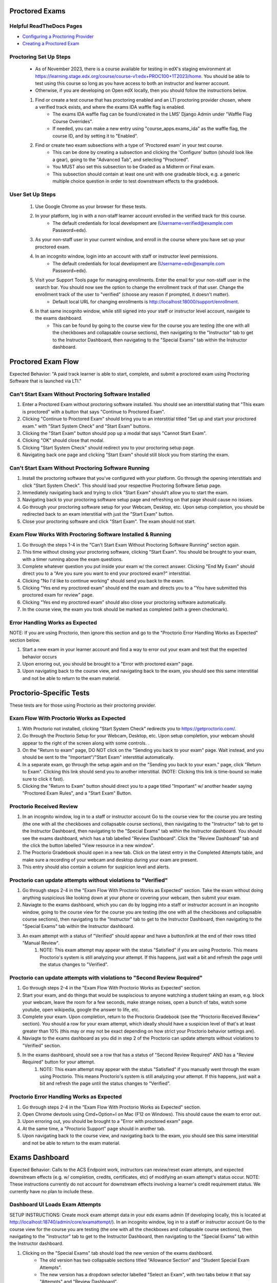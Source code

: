 Proctored Exams
===============

Helpful ReadTheDocs Pages
-------------------------
- `Configuring a Proctoring Provider <https://edx.readthedocs.io/projects/edx-partner-course-staff/en/latest/proctored_exams/proctored_enabling.html#configuring-proctoring-provider>`_
- `Creating a Proctored Exam <https://edx.readthedocs.io/projects/edx-partner-course-staff/en/latest/proctored_exams/pt_create.html#creating-a-proctored-exam>`_


Proctoring Set Up Steps
-----------------------
    - As of November 2023, there is a course available for testing in edX's staging environment at https://learning.stage.edx.org/course/course-v1:edx+PROC100+1T2023/home. You should be able to test using this course so long as you have access to both an instructor and learner account.
    - Otherwise, if you are developing on Open edX locally, then you should follow the instructions below.
   
    #. Find or create a test course that has proctoring enabled and an LTI proctoring provider chosen, where a verified track exists, and where the exams IDA waffle flag is enabled.
        - The exams IDA waffle flag can be found/created in the LMS' Django Admin under "Waffle Flag Course Overrides".
        - If needed, you can make a new entry using "course_apps.exams_ida" as the waffle flag, the course ID, and by setting it to "Enabled".
    #. Find or create two exam subsections with a type of 'Proctored exam' in your test course.
        - This can be done by creating a subsection and clicking the 'Configure' button (should look like a gear), going to the "Advanced Tab", and selecting "Proctored".
        - You MUST also set this subsection to be Graded as a Midterm or Final exam.
        - This subsection should contain at least one unit with one gradeable block, e.g. a generic multiple choice question in order to test downstream effects to the gradebook.

User Set Up Steps
-----------------
    #. Use Google Chrome as your browser for these tests.
    #. In your platform, log in with a non-staff learner account enrolled in the verified track for this course.
        - The default credentials for local development are (Username=verified@example.com Password=edx).
    #. As your non-staff user in your current window, and enroll in the course where you have set up your proctored exam.
    #. In an incognito window, login into an account with staff or instructor level permissions.
        - The default credentials for local development are (Username=edx@example.com Password=edx).
    #. Visit your Support Tools page for managing enrollments. Enter the email for your non-staff user in the search bar. You should now see the option to change the enrollment track of that user. Change the enrollment track of the user to "verified" (choose any reason if prompted, it doesn't matter).
        - Default local URL for changing enrollments is http://localhost:18000/support/enrollment.
    #. In that same incognito window, while still signed into your staff or instructor level account, navigate to the exams dashboard.
        - This can be found by going to the course view for the course you are testing (the one with all the checkboxes and collapsable course sections), then navigating to the "Instructor" tab to get to the Instructor Dashboard, then navigating to the "Special Exams" tab within the Instructor dashboard.

Proctored Exam Flow
===================
Expected Behavior: "A paid track learner is able to start, complete, and submit a proctored exam using Proctoring Software that is launched via LTI."

Can't Start Exam Without Proctoring Software Installed
------------------------------------------------------
#. Enter a Proctored Exam without proctoring software installed. You should see an interstitial stating that "This exam is proctored" with a button that says "Continue to Proctored Exam".
#. Clicking "Continue to Proctored Exam" should bring you to an interstitial titled "Set up and start your proctored exam." with "Start System Check" and "Start Exam" buttons.
#. Clicking the "Start Exam" button should pop up a modal that says "Cannot Start Exam".
#. Clicking "OK" should close that modal.
#. Clicking "Start System Check" should redirect you to your proctoring setup page.
#. Navigating back one page and clicking "Start Exam" should still block you from starting the exam.

Can't Start Exam Without Proctoring Software Running
----------------------------------------------------
#. Install the proctoring software that you've configured with your platform. Go through the opening interstitials and click "Start System Check". This should load your respective Proctoring Software Setup page.
#. Immediately navigating back and trying to click "Start Exam" should't allow you to start the exam.
#. Navigating back to your proctoring software setup page and refreshing on that page should cause no issues.
#. Go through your proctoring software setup for your Webcam, Desktop, etc. Upon setup completion, you should be redirected back to an exam interstitial with just the "Start Exam" button.
#. Close your proctoring software and click "Start Exam". The exam should not start.

Exam Flow Works With Proctoring Software Installed & Running
------------------------------------------------------------
#. Go through the steps 1-4 in the "Can't Start Exam Without Proctoring Software Running" section again.
#. This time without closing your proctoring software, clicking "Start Exam". You should be brought to your exam, with a timer running above the exam questions.
#. Complete whatever question you put inside your exam w/ the correct answer. Clicking "End My Exam" should direct you to a "Are you sure you want to end your proctored exam?" interstitial.
#. Clicking "No I'd like to continue working" should send you back to the exam.
#. Clicking "Yes end my proctored exam" should end the exam and directs you to a "You have submitted this proctored exam for review" page.
#. Clicking "Yes end my proctored exam" should also close your proctoring software automatically.
#. In the course view, the exam you took should be marked as completed (with a green checkmark).


Error Handling Works as Expected
--------------------------------
NOTE: If you are using Proctorio, then ignore this section and go to the "Proctorio Error Handling Works as Expected" section below.

#. Start a new exam in your learner account and find a way to error out your exam and test that the expected behavior occurs
#. Upon erroring out, you should be brought to a "Error with proctored exam" page.
#. Upon navigating back to the course view, and navigating back to the exam, you should see this same interstitial and not be able to return to the exam material.


Proctorio-Specific Tests
========================
These tests are for those using Proctorio as their proctoring provider.

Exam Flow With Proctorio Works as Expected
------------------------------------------
#. With Proctorio not installed, clicking "Start System Check" redirects you to https://getproctorio.com/.
#. Go through the Proctorio Setup for your Webcam, Desktop, etc. Upon setup completion, your webcam should appear to the right of the screen along with some controls. .
#. On the "Return to exam" page, DO NOT click on the "Sending you back to your exam" page. Wait instead, and you should be sent to the "Important"/"Start Exam" interstitial automatically.
#. In a separate exam, go through the setup again and on the "Sending you back to your exam." page, click "Return to Exam". Clicking this link should send you to another interstitial. (NOTE: Clicking this link is time-bound so make sure to click it fast).
#. Clicking the "Return to Exam" button should direct you to a page titled "Important" w/ another header saying "Proctored Exam Rules", and a "Start Exam" Button.

Proctorio Received Review
-------------------------
#. In an incognito window, log in to a staff or instructor account Go to the course view for the course you are testing (the one with all the checkboxes and collapsable course sections), then navigating to the "Instructor" tab to get to the Instructor Dashboard, then navigating to the "Special Exams" tab within the Instructor dashboard. You should see the exams dashboard, which has a tab labelled "Review Dashboard". Click the "Review Dashboard" tab and the click the button labelled "View resource in a new window".
#. The Proctorio Gradebook should open in a new tab. Click on the latest entry in the Completed Attempts table, and make sure a recording of your webcam and desktop during your exam are present.
#. This entry should also contain a column for suspicion level and alerts.

Proctorio can update attempts without violations to "Verified"
--------------------------------------------------------------
#. Go through steps 2-4 in the "Exam Flow With Proctorio Works as Expected" section. Take the exam without doing anything suspicious like looking down at your phone or covering your webcam, then submit your exam.
#. Naviagte to the exams dashboard, which you can do by logging into a staff or instructor account in an incognito window, going to the course view for the course you are testing (the one with all the checkboxes and collapsable course sections), then navigating to the "Instructor" tab to get to the Instructor Dashboard, then navigating to the "Special Exams" tab within the Instructor dashboard.
#. An exam attempt with a status of "Verified" should appear and have a button/link at the end of their rows titled "Manual Review".
    #. NOTE: This exam attempt may appear with the status "Satisfied" if you are using Proctorio. This means Proctorio's system is still analyzing your attempt. If this happens, just wait a bit and refresh the page until the status changes to "Verified".

Proctorio can update attempts with violations to "Second Review Required"
-------------------------------------------------------------------------
#. Go through steps 2-4 in the "Exam Flow With Proctorio Works as Expected" section.
#. Start your exam, and do things that would be suspiscious to anyone watching a student taking an exam, e.g. block your webcam, leave the room for a few seconds, make strange noises, open a bunch of tabs, watch some youtube, open wikipedia, google the answer to life, etc.
#. Complete your exam. Upon completion, return to the Proctorio Gradebook (see the "Proctorio Received Review" section). You should a row for your exam attempt, which ideally should have a suspicion level of that's at least greater than 10% (this may or may not be exact depending on how strict your Proctorio behavior settings are).
#. Naviagte to the exams dashboard as you did in step 2 of the Proctorio can update attempts without violations to "Verified" section.
#. In the exams dashboard, should see a row that has a status of "Second Review Required" AND has a "Review Required" button for your attempt.
    #. NOTE: This exam attempt may appear with the status "Satisfied" if you manually went through the exam using Proctorio. This means Proctorio's system is still analyzing your attempt. If this happens, just wait a bit and refresh the page until the status changes to "Verified".


Proctorio Error Handling Works as Expected
------------------------------------------
#. Go through steps 2-4 in the "Exam Flow With Proctorio Works as Expected" section.
#. Open Chrome devtools using Cmd+Option+I on Mac (F12 on Windows). This should cause the exam to error out.
#. Upon erroring out, you should be brought to a "Error with proctored exam" page.
#. At the same time, a "Proctorio Support" page should in another tab.
#. Upon navigating back to the course view, and navigating back to the exam, you should see this same interstitial and not be able to return to the exam material.


Exams Dashboard
===============
Expected Behavior: Calls to the ACS Endpoint work, instructors can review/reset exam attempts, and expected downstream effects (e.g. w/ completion, credits, certificates, etc) of modifying an exam attempt's status occur.
NOTE: These instructions currently do not account for downstream effects involving a learner's credit requirement status. We currently have no plan to include these.

Dashboard UI Loads Exam Attempts
--------------------------------
SETUP INSTRUCTIONS: Create mock exam attempt data in your edx exams admin (If developing locally, this is located at http://localhost:18740/admin/core/examattempt/). In an incognito window, log in to a staff or instructor account Go to the course view for the course you are testing (the one with all the checkboxes and collapsable course sections), then navigating to the "Instructor" tab to get to the Instructor Dashboard, then navigating to the "Special Exams" tab within the Instructor dashboard.

#. Clicking on the "Special Exams" tab should load the *new* version of the exams dashboard.
    - The old version has two collapsable sections titled "Allowance Section" and "Student Special Exam Attempts".
    - The new version has a dropdown selector labelled "Select an Exam", with two tabs below it that say "Attempts" and "Review Dashboard".
#. Clicking on the "Review Dashboard" tab within the exams dashboard should display a button labelled "View resource in a new window".
#. Clicking this button should open a dashboard owned by your selected procotoring software (e.g. a Proctortrack or Proctorio dashboard for reviewing exam attempt details) in a new tab.
#. Return to the exams dashboard and select the "Attempts" tab. Clicking the "Select An Exam" dropdown should show the list of exams for the course.
#. Filtering by exam name in the exam selection dropdown should bring up the expected exams (e.g. querying "M4-M6" shows all the exams in that section).
#. Selecting a specific exam (i.e. the ones you just took) should load the respective exam attempts for those exams.
#. The exam attempts should be in the expected status, e.g. successful attempts are submitted or verified, and the errored attempts are errored.
#. Filtering by username only should show exam attempts for that username.
#. Clicking the "Review Dashboard" link in the modal should load the review dashboard for your chosen Proctoring Software (e.g. Proctortrack or Proctorio).

Can Reject/Verify "Second Review Required" attempts
---------------------------------------------------
SETUP INSTRUCTIONS: Follow the instructions in the Proctorio Marks Suspicious Activity section, or as a faster alternative, you can change the create or modify exam attempts in edx-exams admin (If developing locally, this is located at http://localhost:18740/admin/core/examattempt/) to have a status of "second review required"

#. In the exams dashboard, should see a row that has a status of "Second Review Required" AND has a "Review Required" button for your attempt.
    #. NOTE: This exam attempt may appear with the status "Satisfied" if you manually went through the exam using Proctorio. This means Proctorio's system is still analyzing your attempt. If this happens, just wait a bit and refresh the page until the status changes to "Verified".
#. Clicking the "Second Review Required" button should spawn a modal that says "Update review status".
#. Clicking "Cancel" should close the modal.
#. Clicking "Verify" should mark attempt as verified the dashboard.
#. Check the Gradebook (Instructor Dashboard -> Student Admin -> Gradebook) and check that the grade for the exam is 100.
#. Clicking "Reject" should mark attempt as reject the dashboard.
#. Check the Gradebook (Instructor Dashboard -> Student Admin -> Gradebook) and check that the grade for the exam is 0.

Can Review Verified Attempts
----------------------------
SETUP INSTRUCTIONS: Go into another exam and don't be suspiscious. Keep your webcam on with your face in frame. Complete the exam

#. An exam attempt with a status of "Verified" should appear and have a button/link at the end of their rows titled "Manual Review".
    #. NOTE: This exam attempt may appear with the status "Satisfied" if you are using Proctorio. This means Proctorio's system is still analyzing your attempt. If this happens, just wait a bit and refresh the page until the status changes to "Verified".
#. A modal should pop up upon clicking "Manual Review" that contains "Cancel" and "Reject" Buttons.
#. Clicking "Cancel" should close the modal.
#. Clicking "Reject" should change the attempt status to "rejected" in the UI.
#. Check the Gradebook (Instructor Dashboard -> Student Admin -> Gradebook) and check that the grade for the exam is 0.
#. Check the Generated Certificates table in the LMS admin at "{your platform url}/admin/certificates/generatedcertificate/" to see if the user's certificate for the course has been marked as "invalidated".

Can Review Rejected Attempts
----------------------------
#. The exam attempt that you just marked as "Rejected" should have a button at the end of their rows saying "Manual Review".
#. A modal pops up upon clicking "Manual Review" that should only have the "Cancel" and "Verify" Buttons.
#. Clicking "Cancel" should close the modal.
#. Clicking "Verify" should change the attempt status to "verified" in the UI.
#. Check the Gradebook (Instructor Dashboard -> Student Admin -> Gradebook) and check that the grade for the exam is 100.


Can Reset Errored Exam Attempts
===============================
SETUP INSTRUCTIONS: Follow the instructions in the "Error Handling Works as Expected" section (or the "Proctorio Error Handling Works as Expected" if you are using Proctorio) and error out an exam, or as a faster alternative, you can change the create or modify exam attempts in edx-exams admin (If developing locally, this is located at http://localhost:18740/admin/core/examattempt/) to have a status of "error"

#. In your admin account, go to the exams dashboard. The respective exam attempt should appear in the exams dashboard with the status "Error".
#. Clicking the "Reset" link/button on the exam attempt should bring up a confirmation modal.
    #. In order to test resetting the exam attempt, it's best here to use an attempt that was made by your verified learner account.
#. Clicking "No (Cancel)" should close the modal.
#. Clicking "Yes I'm Sure" should remove the exam attempt from the table (confirming that it's been reset).
#. The learner's completion status for the exam should be reset (i.e. the green checkmark is now gone).
#. In the window where you are logged in as a learner, try taking the exam again. You should be brought to the initial interstitials, as though this were your first time taking the exam.
